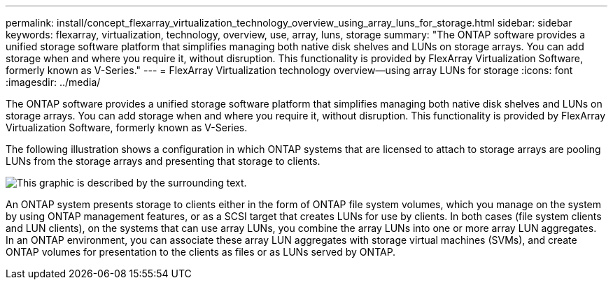 ---
permalink: install/concept_flexarray_virtualization_technology_overview_using_array_luns_for_storage.html
sidebar: sidebar
keywords: flexarray, virtualization, technology, overview, use, array, luns, storage
summary: "The ONTAP software provides a unified storage software platform that simplifies managing both native disk shelves and LUNs on storage arrays. You can add storage when and where you require it, without disruption. This functionality is provided by FlexArray Virtualization Software, formerly known as V-Series."
---
= FlexArray Virtualization technology overview--using array LUNs for storage
:icons: font
:imagesdir: ../media/

[.lead]
The ONTAP software provides a unified storage software platform that simplifies managing both native disk shelves and LUNs on storage arrays. You can add storage when and where you require it, without disruption. This functionality is provided by FlexArray Virtualization Software, formerly known as V-Series.

The following illustration shows a configuration in which ONTAP systems that are licensed to attach to storage arrays are pooling LUNs from the storage arrays and presenting that storage to clients.

image::../media/how_v_series_uses_storage.gif[This graphic is described by the surrounding text.]

An ONTAP system presents storage to clients either in the form of ONTAP file system volumes, which you manage on the system by using ONTAP management features, or as a SCSI target that creates LUNs for use by clients. In both cases (file system clients and LUN clients), on the systems that can use array LUNs, you combine the array LUNs into one or more array LUN aggregates. In an ONTAP environment, you can associate these array LUN aggregates with storage virtual machines (SVMs), and create ONTAP volumes for presentation to the clients as files or as LUNs served by ONTAP.
